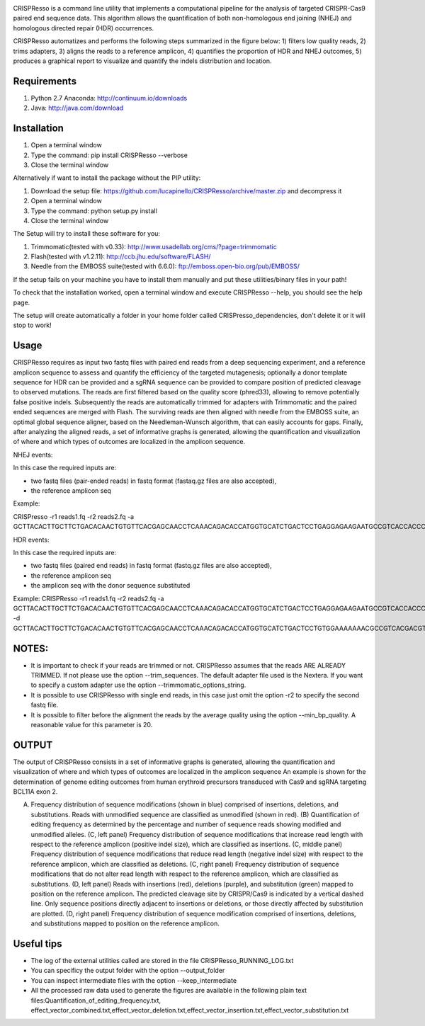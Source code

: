 .. image:: https://github.com/lucapinello/CRISPResso/blob/master/CRISPResso.png?raw=true


CRISPResso is a command line utility that implements a computational pipeline for the analysis of targeted CRISPR-Cas9 paired end sequence data. 
This algorithm allows the quantification of both non-homologous end joining (NHEJ) and homologous directed repair (HDR) occurrences. 


CRISPResso automatizes and performs the following steps summarized in the figure below: 
1) filters low quality reads, 
2) trims adapters, 
3) aligns the reads to a reference amplicon, 
4) quantifies the proportion of HDR and NHEJ outcomes, 
5) produces a graphical report to visualize and quantify the indels distribution and location.

.. image:: https://github.com/lucapinello/CRISPResso/blob/master/CRISPResso_pipeline.png?raw=true


Requirements
------------
1) Python 2.7 Anaconda:  http://continuum.io/downloads
2) Java: http://java.com/download

Installation
------------

1) Open a terminal window
2) Type the command: pip install CRISPResso --verbose
3) Close the terminal window 

Alternatively if want to install the package without the PIP utility:

1) Download the setup file: https://github.com/lucapinello/CRISPResso/archive/master.zip and decompress it  
2) Open a terminal window
3) Type the command: python setup.py install
4) Close the terminal window 

The Setup will try to install these software for you:

1) Trimmomatic(tested with v0.33): http://www.usadellab.org/cms/?page=trimmomatic
2) Flash(tested with v1.2.11): http://ccb.jhu.edu/software/FLASH/
3) Needle from the EMBOSS suite(tested with 6.6.0): ftp://emboss.open-bio.org/pub/EMBOSS/

If the setup fails on your machine you have to install them manually and put these utilities/binary files in your path!

To check that the installation worked, open a terminal window and execute CRISPResso --help, you should see the help page.

The setup will create automatically a folder in your home folder called CRISPresso_dependencies, don't delete it or it will stop to work!

Usage
-----
CRISPResso requires as input two fastq files with paired end reads from a deep sequencing experiment, 
and a reference amplicon sequence to assess and quantify the efficiency of the targeted mutagenesis; 
optionally a donor template sequence for HDR can be provided and a sgRNA sequence can be provided to compare 
position of predicted cleavage to observed mutations. The reads are first filtered based on the quality score (phred33), 
allowing to remove potentially false positive indels. Subsequently the reads are automatically trimmed for adapters with Trimmomatic 
and  the paired ended sequences are merged with Flash.  The surviving reads are then aligned with needle from the EMBOSS suite, 
an optimal global sequence aligner, based on the Needleman-Wunsch algorithm, that can easily accounts for gaps. Finally, 
after analyzing the aligned reads, a set of informative graphs is generated, allowing the quantification and visualization of 
where and which types of outcomes are localized in the amplicon sequence.

NHEJ events:

In this case the required inputs are:

- two fastq files (pair-ended reads) in fastq format (fastaq.gz files are also accepted), 
- the reference amplicon seq

Example:

CRISPresso -r1 reads1.fq -r2 reads2.fq -a GCTTACACTTGCTTCTGACACAACTGTGTTCACGAGCAACCTCAAACAGACACCATGGTGCATCTGACTCCTGAGGAGAAGAATGCCGTCACCACCCTGTGGGGCAAGGTGAACGTGGATGAAGTTGGTGGTGAGGCCCTGGGCAGGTTGGTATCAAGGTTACAAGA

HDR events:

In this case the required inputs are:

- two fastq files (paired end reads) in fastq format (fastq.gz files are also accepted), 
- the reference amplicon seq
- the amplicon seq with the donor sequence substituted

Example:
CRISPResso -r1 reads1.fq -r2 reads2.fq -a GCTTACACTTGCTTCTGACACAACTGTGTTCACGAGCAACCTCAAACAGACACCATGGTGCATCTGACTCCTGAGGAGAAGAATGCCGTCACCACCCTGTGGGGCAAGGTGAACGTGGATGAAGTTGGTGGTGAGGCCCTGGGCAGGTTGGTATCAAGGTTACAAGA -d GCTTACACTTGCTTCTGACACAACTGTGTTCACGAGCAACCTCAAACAGACACCATGGTGCATCTGACTCCTGTGGAAAAAAACGCCGTCACGACGTTATGGGGCAAGGTGAACGTGGATGAAGTTGGTGGTGAGGCCCTGGGCAGGTTGGTATCAAGGTTACAAGA

NOTES:
-----------

- It is important to check if your reads are trimmed or not. CRISPResso assumes that the reads ARE ALREADY TRIMMED. If not please use the option --trim_sequences. The default adapter file used is the Nextera. If you want to specify a custom adapter use the option  --trimmomatic_options_string. 
- It is possible to use CRISPResso with single end reads, in this case just omit the option -r2 to specify the second fastq file.
- It is possible to filter before the alignment the reads by the average quality using the option --min_bp_quality. A reasonable value for this parameter is 20.

OUTPUT
-----------
The output of CRISPResso consists in a set of informative graphs is generated, allowing the quantification and visualization of where and which types of outcomes are localized in the amplicon sequence
An example is shown for the determination of genome editing outcomes from human erythroid precursors transduced with Cas9 and sgRNA targeting BCL11A exon 2.

.. image:: https://github.com/lucapinello/CRISPResso/blob/master/CRISPResso_output.png?raw=true

(A) Frequency distribution of sequence modifications (shown in blue) comprised of insertions, deletions, and substitutions. Reads with unmodified sequence are classified as unmodified (shown in red). (B) Quantification of editing frequency as determined by the percentage and number of sequence reads showing modified and unmodified alleles. (C, left panel) Frequency distribution of sequence modifications that increase read length with respect to the reference amplicon (positive indel size), which are classified as insertions. (C, middle panel) Frequency distribution of sequence modifications that reduce read length (negative indel size) with respect to the reference amplicon, which are classified as deletions. (C, right panel) Frequency distribution of sequence modifications that do not alter read length with respect to the reference amplicon, which are classified as substitutions. (D, left panel) Reads with insertions (red), deletions (purple), and substitution (green) mapped to position on the reference amplicon. The predicted cleavage site by CRISPR/Cas9 is indicated by a vertical dashed line. Only sequence positions directly adjacent to insertions or deletions, or those directly affected by substitution are plotted. (D, right panel)  Frequency distribution of sequence modification comprised of insertions, deletions, and substitutions mapped to position on the reference amplicon.


Useful tips
-----------

- The log of the external utilities called are stored in the file CRISPResso_RUNNING_LOG.txt
- You can specificy the output folder with the option --output_folder 
- You can inspect intermediate files with the option --keep_intermediate
- All the processed raw data used to generate the figures are available in the following plain text files:Quantification_of_editing_frequency.txt, effect_vector_combined.txt,effect_vector_deletion.txt,effect_vector_insertion.txt,effect_vector_substitution.txt


